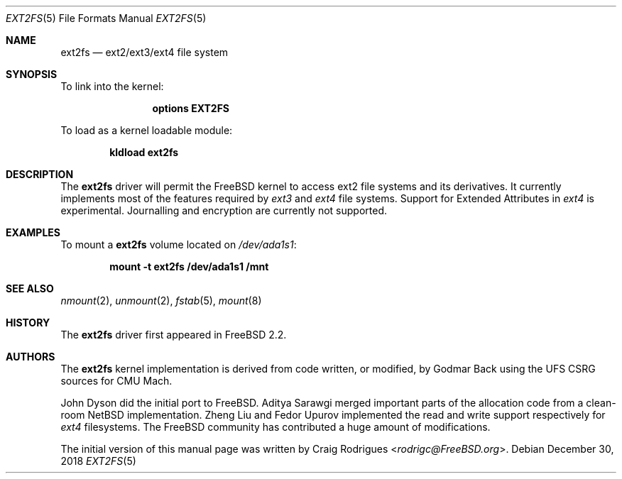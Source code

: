 .\"
.\" Copyright (c) 2006 Craig Rodrigues
.\" All rights reserved.
.\"
.\" Redistribution and use in source and binary forms, with or without
.\" modification, are permitted provided that the following conditions
.\" are met:
.\" 1. Redistributions of source code must retain the above copyright
.\"    notice, this list of conditions and the following disclaimer.
.\" 2. Redistributions in binary form must reproduce the above copyright
.\"    notice, this list of conditions and the following disclaimer in the
.\"    documentation and/or other materials provided with the distribution.
.\" 3. The name of the author may not be used to endorse or promote products
.\"    derived from this software without specific prior written permission
.\"
.\" THIS DOCUMENTATION IS PROVIDED BY THE AUTHOR ``AS IS'' AND ANY EXPRESS OR
.\" IMPLIED WARRANTIES, INCLUDING, BUT NOT LIMITED TO, THE IMPLIED WARRANTIES
.\" OF MERCHANTABILITY AND FITNESS FOR A PARTICULAR PURPOSE ARE DISCLAIMED.
.\" IN NO EVENT SHALL THE AUTHOR BE LIABLE FOR ANY DIRECT, INDIRECT,
.\" INCIDENTAL, SPECIAL, EXEMPLARY, OR CONSEQUENTIAL DAMAGES (INCLUDING, BUT
.\" NOT LIMITED TO, PROCUREMENT OF SUBSTITUTE GOODS OR SERVICES; LOSS OF USE,
.\" DATA, OR PROFITS; OR BUSINESS INTERRUPTION) HOWEVER CAUSED AND ON ANY
.\" THEORY OF LIABILITY, WHETHER IN CONTRACT, STRICT LIABILITY, OR TORT
.\" (INCLUDING NEGLIGENCE OR OTHERWISE) ARISING IN ANY WAY OUT OF THE USE OF
.\" THIS SOFTWARE, EVEN IF ADVISED OF THE POSSIBILITY OF SUCH DAMAGE.
.\"
.\" $FreeBSD$
.\"
.Dd December 30, 2018
.Dt EXT2FS 5
.Os
.Sh NAME
.Nm ext2fs
.Nd "ext2/ext3/ext4 file system"
.Sh SYNOPSIS
To link into the kernel:
.Bd -ragged -offset indent
.Cd "options EXT2FS"
.Ed
.Pp
To load as a kernel loadable module:
.Pp
.Dl "kldload ext2fs"
.Sh DESCRIPTION
The
.Nm
driver will permit the
.Fx
kernel to access
ext2
file systems and its derivatives.
It currently implements most of the features required by
.Em ext3
and
.Em ext4
file systems.
Support for Extended Attributes in
.Em ext4
is experimental.
Journalling and encryption are currently not supported.
.Sh EXAMPLES
To mount a
.Nm
volume located on
.Pa /dev/ada1s1 :
.Pp
.Dl "mount -t ext2fs /dev/ada1s1 /mnt"
.Sh SEE ALSO
.Xr nmount 2 ,
.Xr unmount 2 ,
.Xr fstab 5 ,
.Xr mount 8
.Sh HISTORY
The
.Nm
driver first appeared in
.Fx 2.2 .
.Sh AUTHORS
.An -nosplit
The
.Nm
kernel implementation is derived from code written,
or modified,
by
.An Godmar Back
using the UFS CSRG sources for CMU Mach.
.Pp
.An John Dyson
did the initial port to
.Fx .
.An Aditya Sarawgi
merged important parts of the allocation code from a clean-room
.Nx
implementation.
.An Zheng Liu
and
.An Fedor Upurov
implemented the read and write support respectively for
.Em ext4
filesystems.
The
.Fx
community has contributed a huge amount of modifications.
.Pp
The initial version of this manual page was written by
.An Craig Rodrigues Aq Mt rodrigc@FreeBSD.org .
